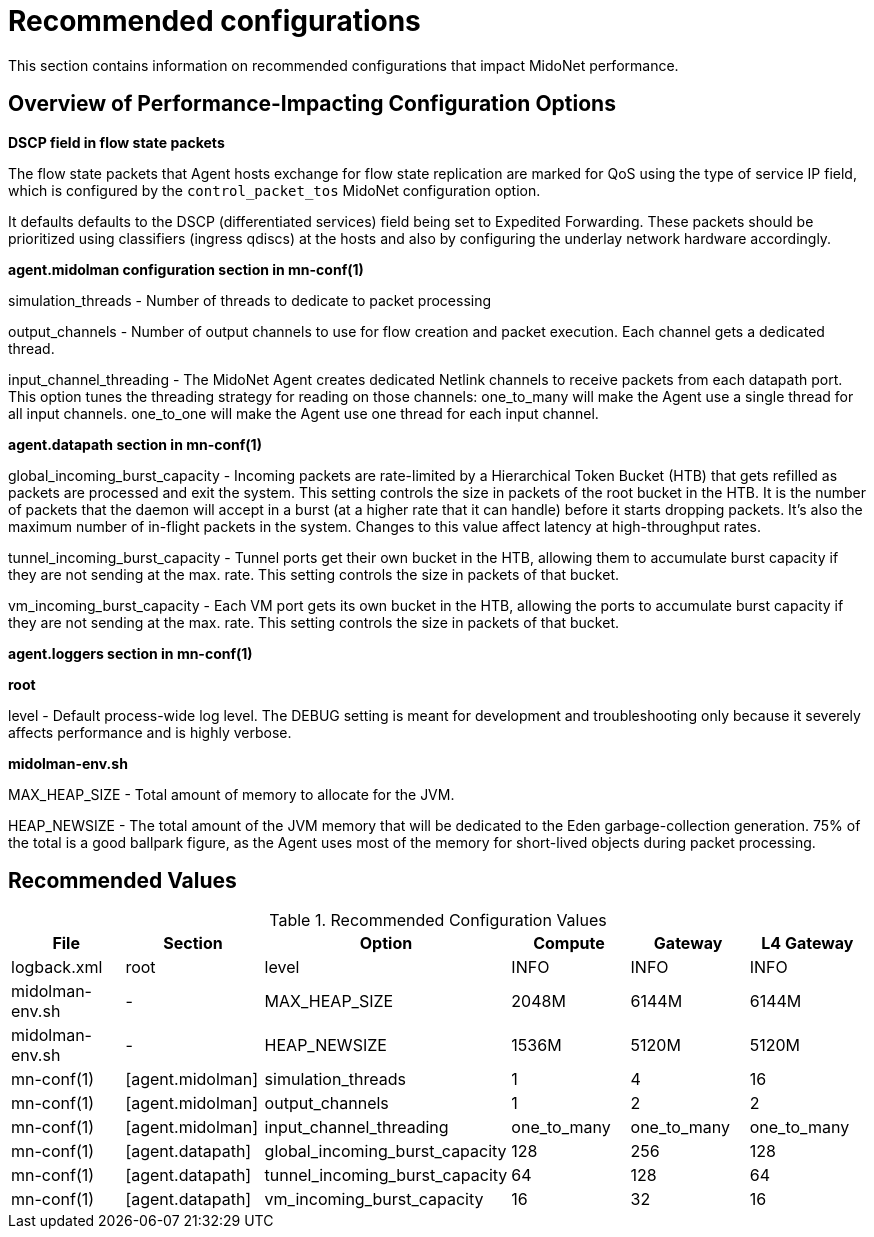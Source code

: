 [[recommended_configurations]]
= Recommended configurations

This section contains information on recommended configurations that impact
MidoNet performance.

++++
<?dbhtml stop-chunking?>
++++

== Overview of Performance-Impacting Configuration Options

*DSCP field in flow state packets*

The flow state packets that Agent hosts exchange for flow state replication are
marked for QoS using the type of service IP field, which is configured by the
`control_packet_tos` MidoNet configuration option.

It defaults defaults to the DSCP (differentiated services) field being set to
Expedited Forwarding. These packets should be prioritized using classifiers
(ingress qdiscs) at the hosts and also by configuring the underlay network
hardware accordingly.

*+agent.midolman+ configuration section in mn-conf(1)*

simulation_threads - Number of threads to dedicate to packet processing

output_channels - Number of output channels to use for flow creation and packet
execution. Each channel gets a dedicated thread.

input_channel_threading - The MidoNet Agent creates dedicated Netlink channels
to receive packets from each datapath port. This option tunes the threading
strategy for reading on those channels: one_to_many will make the Agent use a
single thread for all input channels. one_to_one will make the Agent use one
thread for each input channel.

*+agent.datapath+ section in mn-conf(1)*

global_incoming_burst_capacity - Incoming packets are rate-limited by a
Hierarchical Token Bucket (HTB) that gets refilled as packets are processed and
exit the system. This setting controls the size in packets of the root bucket in
the HTB. It is the number of packets that the daemon will accept in a burst (at
a higher rate that it can handle) before it starts dropping packets. It's also
the maximum number of in-flight packets in the system. Changes to this value
affect latency at high-throughput rates.

tunnel_incoming_burst_capacity - Tunnel ports get their own bucket in the HTB,
allowing them to accumulate burst capacity if they are not sending at the max.
rate. This setting controls the size in packets of that bucket.

vm_incoming_burst_capacity - Each VM port gets its own bucket in the HTB,
allowing the ports to accumulate burst capacity if they are not sending at the
max. rate. This setting controls the size in packets of that bucket.

*+agent.loggers+ section in mn-conf(1)*

*root*

level - Default process-wide log level. The DEBUG setting is meant for
development and troubleshooting only because it severely affects performance and
is highly verbose.

*midolman-env.sh*

MAX_HEAP_SIZE - Total amount of memory to allocate for the JVM.

HEAP_NEWSIZE - The total amount of the JVM memory that will be dedicated to the
Eden garbage-collection generation. 75% of the total is a good ballpark figure,
as the Agent uses most of the memory for short-lived objects during packet
processing.

== Recommended Values

.Recommended Configuration Values
[options="header"]
|===============
|File|Section|Option|Compute|Gateway|L4 Gateway

|logback.xml|root|level|INFO|INFO|INFO
|midolman-env.sh|-|MAX_HEAP_SIZE|2048M|6144M|6144M
|midolman-env.sh|-|HEAP_NEWSIZE|1536M|5120M|5120M
|mn-conf(1)|[agent.midolman]|simulation_threads|1|4|16
|mn-conf(1)|[agent.midolman]|output_channels|1|2|2
|mn-conf(1)|[agent.midolman]|input_channel_threading|one_to_many|one_to_many|one_to_many
|mn-conf(1)|[agent.datapath]|global_incoming_burst_capacity|128|256|128
|mn-conf(1)|[agent.datapath]|tunnel_incoming_burst_capacity|64|128|64
|mn-conf(1)|[agent.datapath]|vm_incoming_burst_capacity|16|32|16
|===============
